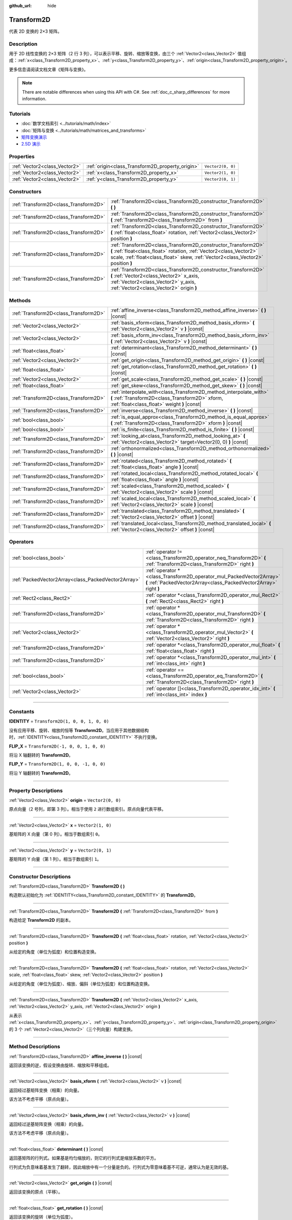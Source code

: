 :github_url: hide

.. DO NOT EDIT THIS FILE!!!
.. Generated automatically from Godot engine sources.
.. Generator: https://github.com/godotengine/godot/tree/master/doc/tools/make_rst.py.
.. XML source: https://github.com/godotengine/godot/tree/master/doc/classes/Transform2D.xml.

.. _class_Transform2D:

Transform2D
===========

代表 2D 变换的 2×3 矩阵。

.. rst-class:: classref-introduction-group

Description
-----------

用于 2D 线性变换的 2×3 矩阵（2 行 3 列），可以表示平移、旋转、缩放等变换，由三个 :ref:`Vector2<class_Vector2>` 值组成：\ :ref:`x<class_Transform2D_property_x>`\ 、\ :ref:`y<class_Transform2D_property_y>`\ 、\ :ref:`origin<class_Transform2D_property_origin>`\ 。

更多信息请阅读文档文章《矩阵与变换》。

.. note::

	There are notable differences when using this API with C#. See :ref:`doc_c_sharp_differences` for more information.

.. rst-class:: classref-introduction-group

Tutorials
---------

- :doc:`数学文档索引 <../tutorials/math/index>`

- :doc:`矩阵与变换 <../tutorials/math/matrices_and_transforms>`

- `矩阵变换演示 <https://godotengine.org/asset-library/asset/584>`__

- `2.5D 演示 <https://godotengine.org/asset-library/asset/583>`__

.. rst-class:: classref-reftable-group

Properties
----------

.. table::
   :widths: auto

   +-------------------------------+--------------------------------------------------+-------------------+
   | :ref:`Vector2<class_Vector2>` | :ref:`origin<class_Transform2D_property_origin>` | ``Vector2(0, 0)`` |
   +-------------------------------+--------------------------------------------------+-------------------+
   | :ref:`Vector2<class_Vector2>` | :ref:`x<class_Transform2D_property_x>`           | ``Vector2(1, 0)`` |
   +-------------------------------+--------------------------------------------------+-------------------+
   | :ref:`Vector2<class_Vector2>` | :ref:`y<class_Transform2D_property_y>`           | ``Vector2(0, 1)`` |
   +-------------------------------+--------------------------------------------------+-------------------+

.. rst-class:: classref-reftable-group

Constructors
------------

.. table::
   :widths: auto

   +---------------------------------------+---------------------------------------------------------------------------------------------------------------------------------------------------------------------------------------------------------------------------+
   | :ref:`Transform2D<class_Transform2D>` | :ref:`Transform2D<class_Transform2D_constructor_Transform2D>` **(** **)**                                                                                                                                                 |
   +---------------------------------------+---------------------------------------------------------------------------------------------------------------------------------------------------------------------------------------------------------------------------+
   | :ref:`Transform2D<class_Transform2D>` | :ref:`Transform2D<class_Transform2D_constructor_Transform2D>` **(** :ref:`Transform2D<class_Transform2D>` from **)**                                                                                                      |
   +---------------------------------------+---------------------------------------------------------------------------------------------------------------------------------------------------------------------------------------------------------------------------+
   | :ref:`Transform2D<class_Transform2D>` | :ref:`Transform2D<class_Transform2D_constructor_Transform2D>` **(** :ref:`float<class_float>` rotation, :ref:`Vector2<class_Vector2>` position **)**                                                                      |
   +---------------------------------------+---------------------------------------------------------------------------------------------------------------------------------------------------------------------------------------------------------------------------+
   | :ref:`Transform2D<class_Transform2D>` | :ref:`Transform2D<class_Transform2D_constructor_Transform2D>` **(** :ref:`float<class_float>` rotation, :ref:`Vector2<class_Vector2>` scale, :ref:`float<class_float>` skew, :ref:`Vector2<class_Vector2>` position **)** |
   +---------------------------------------+---------------------------------------------------------------------------------------------------------------------------------------------------------------------------------------------------------------------------+
   | :ref:`Transform2D<class_Transform2D>` | :ref:`Transform2D<class_Transform2D_constructor_Transform2D>` **(** :ref:`Vector2<class_Vector2>` x_axis, :ref:`Vector2<class_Vector2>` y_axis, :ref:`Vector2<class_Vector2>` origin **)**                                |
   +---------------------------------------+---------------------------------------------------------------------------------------------------------------------------------------------------------------------------------------------------------------------------+

.. rst-class:: classref-reftable-group

Methods
-------

.. table::
   :widths: auto

   +---------------------------------------+----------------------------------------------------------------------------------------------------------------------------------------------------------------------+
   | :ref:`Transform2D<class_Transform2D>` | :ref:`affine_inverse<class_Transform2D_method_affine_inverse>` **(** **)** |const|                                                                                   |
   +---------------------------------------+----------------------------------------------------------------------------------------------------------------------------------------------------------------------+
   | :ref:`Vector2<class_Vector2>`         | :ref:`basis_xform<class_Transform2D_method_basis_xform>` **(** :ref:`Vector2<class_Vector2>` v **)** |const|                                                         |
   +---------------------------------------+----------------------------------------------------------------------------------------------------------------------------------------------------------------------+
   | :ref:`Vector2<class_Vector2>`         | :ref:`basis_xform_inv<class_Transform2D_method_basis_xform_inv>` **(** :ref:`Vector2<class_Vector2>` v **)** |const|                                                 |
   +---------------------------------------+----------------------------------------------------------------------------------------------------------------------------------------------------------------------+
   | :ref:`float<class_float>`             | :ref:`determinant<class_Transform2D_method_determinant>` **(** **)** |const|                                                                                         |
   +---------------------------------------+----------------------------------------------------------------------------------------------------------------------------------------------------------------------+
   | :ref:`Vector2<class_Vector2>`         | :ref:`get_origin<class_Transform2D_method_get_origin>` **(** **)** |const|                                                                                           |
   +---------------------------------------+----------------------------------------------------------------------------------------------------------------------------------------------------------------------+
   | :ref:`float<class_float>`             | :ref:`get_rotation<class_Transform2D_method_get_rotation>` **(** **)** |const|                                                                                       |
   +---------------------------------------+----------------------------------------------------------------------------------------------------------------------------------------------------------------------+
   | :ref:`Vector2<class_Vector2>`         | :ref:`get_scale<class_Transform2D_method_get_scale>` **(** **)** |const|                                                                                             |
   +---------------------------------------+----------------------------------------------------------------------------------------------------------------------------------------------------------------------+
   | :ref:`float<class_float>`             | :ref:`get_skew<class_Transform2D_method_get_skew>` **(** **)** |const|                                                                                               |
   +---------------------------------------+----------------------------------------------------------------------------------------------------------------------------------------------------------------------+
   | :ref:`Transform2D<class_Transform2D>` | :ref:`interpolate_with<class_Transform2D_method_interpolate_with>` **(** :ref:`Transform2D<class_Transform2D>` xform, :ref:`float<class_float>` weight **)** |const| |
   +---------------------------------------+----------------------------------------------------------------------------------------------------------------------------------------------------------------------+
   | :ref:`Transform2D<class_Transform2D>` | :ref:`inverse<class_Transform2D_method_inverse>` **(** **)** |const|                                                                                                 |
   +---------------------------------------+----------------------------------------------------------------------------------------------------------------------------------------------------------------------+
   | :ref:`bool<class_bool>`               | :ref:`is_equal_approx<class_Transform2D_method_is_equal_approx>` **(** :ref:`Transform2D<class_Transform2D>` xform **)** |const|                                     |
   +---------------------------------------+----------------------------------------------------------------------------------------------------------------------------------------------------------------------+
   | :ref:`bool<class_bool>`               | :ref:`is_finite<class_Transform2D_method_is_finite>` **(** **)** |const|                                                                                             |
   +---------------------------------------+----------------------------------------------------------------------------------------------------------------------------------------------------------------------+
   | :ref:`Transform2D<class_Transform2D>` | :ref:`looking_at<class_Transform2D_method_looking_at>` **(** :ref:`Vector2<class_Vector2>` target=Vector2(0, 0) **)** |const|                                        |
   +---------------------------------------+----------------------------------------------------------------------------------------------------------------------------------------------------------------------+
   | :ref:`Transform2D<class_Transform2D>` | :ref:`orthonormalized<class_Transform2D_method_orthonormalized>` **(** **)** |const|                                                                                 |
   +---------------------------------------+----------------------------------------------------------------------------------------------------------------------------------------------------------------------+
   | :ref:`Transform2D<class_Transform2D>` | :ref:`rotated<class_Transform2D_method_rotated>` **(** :ref:`float<class_float>` angle **)** |const|                                                                 |
   +---------------------------------------+----------------------------------------------------------------------------------------------------------------------------------------------------------------------+
   | :ref:`Transform2D<class_Transform2D>` | :ref:`rotated_local<class_Transform2D_method_rotated_local>` **(** :ref:`float<class_float>` angle **)** |const|                                                     |
   +---------------------------------------+----------------------------------------------------------------------------------------------------------------------------------------------------------------------+
   | :ref:`Transform2D<class_Transform2D>` | :ref:`scaled<class_Transform2D_method_scaled>` **(** :ref:`Vector2<class_Vector2>` scale **)** |const|                                                               |
   +---------------------------------------+----------------------------------------------------------------------------------------------------------------------------------------------------------------------+
   | :ref:`Transform2D<class_Transform2D>` | :ref:`scaled_local<class_Transform2D_method_scaled_local>` **(** :ref:`Vector2<class_Vector2>` scale **)** |const|                                                   |
   +---------------------------------------+----------------------------------------------------------------------------------------------------------------------------------------------------------------------+
   | :ref:`Transform2D<class_Transform2D>` | :ref:`translated<class_Transform2D_method_translated>` **(** :ref:`Vector2<class_Vector2>` offset **)** |const|                                                      |
   +---------------------------------------+----------------------------------------------------------------------------------------------------------------------------------------------------------------------+
   | :ref:`Transform2D<class_Transform2D>` | :ref:`translated_local<class_Transform2D_method_translated_local>` **(** :ref:`Vector2<class_Vector2>` offset **)** |const|                                          |
   +---------------------------------------+----------------------------------------------------------------------------------------------------------------------------------------------------------------------+

.. rst-class:: classref-reftable-group

Operators
---------

.. table::
   :widths: auto

   +-----------------------------------------------------+--------------------------------------------------------------------------------------------------------------------------------------------+
   | :ref:`bool<class_bool>`                             | :ref:`operator !=<class_Transform2D_operator_neq_Transform2D>` **(** :ref:`Transform2D<class_Transform2D>` right **)**                     |
   +-----------------------------------------------------+--------------------------------------------------------------------------------------------------------------------------------------------+
   | :ref:`PackedVector2Array<class_PackedVector2Array>` | :ref:`operator *<class_Transform2D_operator_mul_PackedVector2Array>` **(** :ref:`PackedVector2Array<class_PackedVector2Array>` right **)** |
   +-----------------------------------------------------+--------------------------------------------------------------------------------------------------------------------------------------------+
   | :ref:`Rect2<class_Rect2>`                           | :ref:`operator *<class_Transform2D_operator_mul_Rect2>` **(** :ref:`Rect2<class_Rect2>` right **)**                                        |
   +-----------------------------------------------------+--------------------------------------------------------------------------------------------------------------------------------------------+
   | :ref:`Transform2D<class_Transform2D>`               | :ref:`operator *<class_Transform2D_operator_mul_Transform2D>` **(** :ref:`Transform2D<class_Transform2D>` right **)**                      |
   +-----------------------------------------------------+--------------------------------------------------------------------------------------------------------------------------------------------+
   | :ref:`Vector2<class_Vector2>`                       | :ref:`operator *<class_Transform2D_operator_mul_Vector2>` **(** :ref:`Vector2<class_Vector2>` right **)**                                  |
   +-----------------------------------------------------+--------------------------------------------------------------------------------------------------------------------------------------------+
   | :ref:`Transform2D<class_Transform2D>`               | :ref:`operator *<class_Transform2D_operator_mul_float>` **(** :ref:`float<class_float>` right **)**                                        |
   +-----------------------------------------------------+--------------------------------------------------------------------------------------------------------------------------------------------+
   | :ref:`Transform2D<class_Transform2D>`               | :ref:`operator *<class_Transform2D_operator_mul_int>` **(** :ref:`int<class_int>` right **)**                                              |
   +-----------------------------------------------------+--------------------------------------------------------------------------------------------------------------------------------------------+
   | :ref:`bool<class_bool>`                             | :ref:`operator ==<class_Transform2D_operator_eq_Transform2D>` **(** :ref:`Transform2D<class_Transform2D>` right **)**                      |
   +-----------------------------------------------------+--------------------------------------------------------------------------------------------------------------------------------------------+
   | :ref:`Vector2<class_Vector2>`                       | :ref:`operator []<class_Transform2D_operator_idx_int>` **(** :ref:`int<class_int>` index **)**                                             |
   +-----------------------------------------------------+--------------------------------------------------------------------------------------------------------------------------------------------+

.. rst-class:: classref-section-separator

----

.. rst-class:: classref-descriptions-group

Constants
---------

.. _class_Transform2D_constant_IDENTITY:

.. rst-class:: classref-constant

**IDENTITY** = ``Transform2D(1, 0, 0, 1, 0, 0)``

没有应用平移、旋转、缩放的恒等 **Transform2D**\ 。当应用于其他数据结构时，\ :ref:`IDENTITY<class_Transform2D_constant_IDENTITY>` 不执行变换。

.. _class_Transform2D_constant_FLIP_X:

.. rst-class:: classref-constant

**FLIP_X** = ``Transform2D(-1, 0, 0, 1, 0, 0)``

将沿 X 轴翻转的 **Transform2D**\ 。

.. _class_Transform2D_constant_FLIP_Y:

.. rst-class:: classref-constant

**FLIP_Y** = ``Transform2D(1, 0, 0, -1, 0, 0)``

将沿 Y 轴翻转的 **Transform2D**\ 。

.. rst-class:: classref-section-separator

----

.. rst-class:: classref-descriptions-group

Property Descriptions
---------------------

.. _class_Transform2D_property_origin:

.. rst-class:: classref-property

:ref:`Vector2<class_Vector2>` **origin** = ``Vector2(0, 0)``

原点向量（2 号列，即第 3 列）。相当于使用 ``2`` 进行数组索引。原点向量代表平移。

.. rst-class:: classref-item-separator

----

.. _class_Transform2D_property_x:

.. rst-class:: classref-property

:ref:`Vector2<class_Vector2>` **x** = ``Vector2(1, 0)``

基矩阵的 X 向量（第 0 列）。相当于数组索引 ``0``\ 。

.. rst-class:: classref-item-separator

----

.. _class_Transform2D_property_y:

.. rst-class:: classref-property

:ref:`Vector2<class_Vector2>` **y** = ``Vector2(0, 1)``

基矩阵的 Y 向量（第 1 列）。相当于数组索引 ``1``\ 。

.. rst-class:: classref-section-separator

----

.. rst-class:: classref-descriptions-group

Constructor Descriptions
------------------------

.. _class_Transform2D_constructor_Transform2D:

.. rst-class:: classref-constructor

:ref:`Transform2D<class_Transform2D>` **Transform2D** **(** **)**

构造默认初始化为 :ref:`IDENTITY<class_Transform2D_constant_IDENTITY>` 的 **Transform2D**\ 。

.. rst-class:: classref-item-separator

----

.. rst-class:: classref-constructor

:ref:`Transform2D<class_Transform2D>` **Transform2D** **(** :ref:`Transform2D<class_Transform2D>` from **)**

构造给定 **Transform2D** 的副本。

.. rst-class:: classref-item-separator

----

.. rst-class:: classref-constructor

:ref:`Transform2D<class_Transform2D>` **Transform2D** **(** :ref:`float<class_float>` rotation, :ref:`Vector2<class_Vector2>` position **)**

从给定的角度（单位为弧度）和位置构造变换。

.. rst-class:: classref-item-separator

----

.. rst-class:: classref-constructor

:ref:`Transform2D<class_Transform2D>` **Transform2D** **(** :ref:`float<class_float>` rotation, :ref:`Vector2<class_Vector2>` scale, :ref:`float<class_float>` skew, :ref:`Vector2<class_Vector2>` position **)**

从给定的角度（单位为弧度）、缩放、偏斜（单位为弧度）和位置构造变换。

.. rst-class:: classref-item-separator

----

.. rst-class:: classref-constructor

:ref:`Transform2D<class_Transform2D>` **Transform2D** **(** :ref:`Vector2<class_Vector2>` x_axis, :ref:`Vector2<class_Vector2>` y_axis, :ref:`Vector2<class_Vector2>` origin **)**

从表示 :ref:`x<class_Transform2D_property_x>`\ 、\ :ref:`y<class_Transform2D_property_y>`\ 、\ :ref:`origin<class_Transform2D_property_origin>` 的 3 个 :ref:`Vector2<class_Vector2>`\ （三个列向量）构建变换。

.. rst-class:: classref-section-separator

----

.. rst-class:: classref-descriptions-group

Method Descriptions
-------------------

.. _class_Transform2D_method_affine_inverse:

.. rst-class:: classref-method

:ref:`Transform2D<class_Transform2D>` **affine_inverse** **(** **)** |const|

返回该变换的逆，假设变换由旋转、缩放和平移组成。

.. rst-class:: classref-item-separator

----

.. _class_Transform2D_method_basis_xform:

.. rst-class:: classref-method

:ref:`Vector2<class_Vector2>` **basis_xform** **(** :ref:`Vector2<class_Vector2>` v **)** |const|

返回经过基矩阵变换（相乘）的向量。

该方法不考虑平移（原点向量）。

.. rst-class:: classref-item-separator

----

.. _class_Transform2D_method_basis_xform_inv:

.. rst-class:: classref-method

:ref:`Vector2<class_Vector2>` **basis_xform_inv** **(** :ref:`Vector2<class_Vector2>` v **)** |const|

返回经过逆基矩阵变换（相乘）的向量。

该方法不考虑平移（原点向量）。

.. rst-class:: classref-item-separator

----

.. _class_Transform2D_method_determinant:

.. rst-class:: classref-method

:ref:`float<class_float>` **determinant** **(** **)** |const|

返回基矩阵的行列式。如果基是均匀缩放的，则它的行列式是缩放系数的平方。

行列式为负意味着基发生了翻转，因此缩放中有一个分量是负的。行列式为零意味着基不可逆，通常认为是无效的基。

.. rst-class:: classref-item-separator

----

.. _class_Transform2D_method_get_origin:

.. rst-class:: classref-method

:ref:`Vector2<class_Vector2>` **get_origin** **(** **)** |const|

返回该变换的原点（平移）。

.. rst-class:: classref-item-separator

----

.. _class_Transform2D_method_get_rotation:

.. rst-class:: classref-method

:ref:`float<class_float>` **get_rotation** **(** **)** |const|

返回该变换的旋转（单位为弧度）。

.. rst-class:: classref-item-separator

----

.. _class_Transform2D_method_get_scale:

.. rst-class:: classref-method

:ref:`Vector2<class_Vector2>` **get_scale** **(** **)** |const|

返回缩放。

.. rst-class:: classref-item-separator

----

.. _class_Transform2D_method_get_skew:

.. rst-class:: classref-method

:ref:`float<class_float>` **get_skew** **(** **)** |const|

返回该变换的偏斜（单位为弧度）。

.. rst-class:: classref-item-separator

----

.. _class_Transform2D_method_interpolate_with:

.. rst-class:: classref-method

:ref:`Transform2D<class_Transform2D>` **interpolate_with** **(** :ref:`Transform2D<class_Transform2D>` xform, :ref:`float<class_float>` weight **)** |const|

返回将该变换与其他变换使用给定权重 ``weight`` 进行插值的结果（权重范围为 0.0 到 1.0）。

.. rst-class:: classref-item-separator

----

.. _class_Transform2D_method_inverse:

.. rst-class:: classref-method

:ref:`Transform2D<class_Transform2D>` **inverse** **(** **)** |const|

返回变换的反值，假设该变换是由旋转和平移组成的（没有缩放，对有缩放的变换使用 :ref:`affine_inverse<class_Transform2D_method_affine_inverse>`\ ）。

.. rst-class:: classref-item-separator

----

.. _class_Transform2D_method_is_equal_approx:

.. rst-class:: classref-method

:ref:`bool<class_bool>` **is_equal_approx** **(** :ref:`Transform2D<class_Transform2D>` xform **)** |const|

如果该变换和 ``xform`` 近似相等，则返回 ``true``\ ，确定近似相等的方法是在每个分量上调用 ``is_equal_approx``\ 。

.. rst-class:: classref-item-separator

----

.. _class_Transform2D_method_is_finite:

.. rst-class:: classref-method

:ref:`bool<class_bool>` **is_finite** **(** **)** |const|

如果该变换是有限的，则返回 ``true``\ ，判断方法是在每个分量上调用 :ref:`@GlobalScope.is_finite<class_@GlobalScope_method_is_finite>`\ 。

.. rst-class:: classref-item-separator

----

.. _class_Transform2D_method_looking_at:

.. rst-class:: classref-method

:ref:`Transform2D<class_Transform2D>` **looking_at** **(** :ref:`Vector2<class_Vector2>` target=Vector2(0, 0) **)** |const|

返回一个旋转后的变换副本，使旋转后的 X 轴指向 ``target`` 位置。

操作发生在全局空间中。

.. rst-class:: classref-item-separator

----

.. _class_Transform2D_method_orthonormalized:

.. rst-class:: classref-method

:ref:`Transform2D<class_Transform2D>` **orthonormalized** **(** **)** |const|

返回使用正交基（90 度）以及归一化的轴向量（缩放为 1 或 -1）的变换。

.. rst-class:: classref-item-separator

----

.. _class_Transform2D_method_rotated:

.. rst-class:: classref-method

:ref:`Transform2D<class_Transform2D>` **rotated** **(** :ref:`float<class_float>` angle **)** |const|

返回该变换的副本，该副本进行了夹角为 ``angle`` 的旋转操作（单位为弧度）。

这个方法的结果和让 ``X`` 变换与相应的旋转变换 ``R`` 从左侧相乘一致，即 ``R * X``\ ，但进行了优化。

可以视作在全局/父级坐标系中的变换。

.. rst-class:: classref-item-separator

----

.. _class_Transform2D_method_rotated_local:

.. rst-class:: classref-method

:ref:`Transform2D<class_Transform2D>` **rotated_local** **(** :ref:`float<class_float>` angle **)** |const|

返回该变换的副本，该副本进行了夹角为 ``angle`` 的旋转操作（单位为弧度）。

这个方法的结果和让 ``X`` 变换与相应的旋转变换 ``R`` 从右侧相乘一致，即 ``X * R``\ ，但进行了优化。

可以视作在局部坐标系中的变换。

.. rst-class:: classref-item-separator

----

.. _class_Transform2D_method_scaled:

.. rst-class:: classref-method

:ref:`Transform2D<class_Transform2D>` **scaled** **(** :ref:`Vector2<class_Vector2>` scale **)** |const|

返回该变换的副本，该副本进行了系数为 ``scale`` 的缩放操作。

这个方法的结果和让 ``X`` 变换与相应的缩放变换 ``S`` 从左侧相乘一致，即 ``S * X``\ ，但进行了优化。

可以视作在全局/父级坐标系中的变换。

.. rst-class:: classref-item-separator

----

.. _class_Transform2D_method_scaled_local:

.. rst-class:: classref-method

:ref:`Transform2D<class_Transform2D>` **scaled_local** **(** :ref:`Vector2<class_Vector2>` scale **)** |const|

返回该变换的副本，该副本进行了系数为 ``scale`` 的缩放操作。

这个方法的结果和让 ``X`` 变换与相应的缩放变换 ``S`` 从右侧相乘一致，即 ``X * S``\ ，但进行了优化。

可以视作在局部坐标系中的变换。

.. rst-class:: classref-item-separator

----

.. _class_Transform2D_method_translated:

.. rst-class:: classref-method

:ref:`Transform2D<class_Transform2D>` **translated** **(** :ref:`Vector2<class_Vector2>` offset **)** |const|

返回该变换的副本，该副本进行了偏移量为 ``offset`` 的平移操作。

这个方法的结果和让 ``X`` 变换与相应的平移变换 ``T`` 从左侧相乘一致，即 ``T * X``\ ，但进行了优化。

可以视作在全局/父级坐标系中的变换。

.. rst-class:: classref-item-separator

----

.. _class_Transform2D_method_translated_local:

.. rst-class:: classref-method

:ref:`Transform2D<class_Transform2D>` **translated_local** **(** :ref:`Vector2<class_Vector2>` offset **)** |const|

返回该变换的副本，该副本进行了偏移量为 ``offset`` 的平移操作。

这个方法的结果和让 ``X`` 变换与相应的平移变换 ``T`` 从右侧相乘一致，即 ``X * T``\ ，但进行了优化。

可以视作在局部坐标系中的变换。

.. rst-class:: classref-section-separator

----

.. rst-class:: classref-descriptions-group

Operator Descriptions
---------------------

.. _class_Transform2D_operator_neq_Transform2D:

.. rst-class:: classref-operator

:ref:`bool<class_bool>` **operator !=** **(** :ref:`Transform2D<class_Transform2D>` right **)**

如果变换不相等，则返回 ``true``\ 。

\ **注意：**\ 由于浮点数精度误差，请考虑改用 :ref:`is_equal_approx<class_Transform2D_method_is_equal_approx>`\ ，会更可靠。

.. rst-class:: classref-item-separator

----

.. _class_Transform2D_operator_mul_PackedVector2Array:

.. rst-class:: classref-operator

:ref:`PackedVector2Array<class_PackedVector2Array>` **operator *** **(** :ref:`PackedVector2Array<class_PackedVector2Array>` right **)**

使用给定的 **Transform2D** 矩阵将该 :ref:`Vector2<class_Vector2>` 数组中的每个元素进行变换（相乘）。

.. rst-class:: classref-item-separator

----

.. _class_Transform2D_operator_mul_Rect2:

.. rst-class:: classref-operator

:ref:`Rect2<class_Rect2>` **operator *** **(** :ref:`Rect2<class_Rect2>` right **)**

使用给定的 **Transform2D** 矩阵将该 :ref:`Rect2<class_Rect2>` 进行变换（相乘）。

.. rst-class:: classref-item-separator

----

.. _class_Transform2D_operator_mul_Transform2D:

.. rst-class:: classref-operator

:ref:`Transform2D<class_Transform2D>` **operator *** **(** :ref:`Transform2D<class_Transform2D>` right **)**

通过将这两个变换矩阵相乘来组合它们。这具有通过第一个变换（父项）来变换第二个变换（子项）的效果。

.. rst-class:: classref-item-separator

----

.. _class_Transform2D_operator_mul_Vector2:

.. rst-class:: classref-operator

:ref:`Vector2<class_Vector2>` **operator *** **(** :ref:`Vector2<class_Vector2>` right **)**

使用给定的 **Transform2D** 矩阵将该 :ref:`Vector2<class_Vector2>` 进行变换（相乘）。

.. rst-class:: classref-item-separator

----

.. _class_Transform2D_operator_mul_float:

.. rst-class:: classref-operator

:ref:`Transform2D<class_Transform2D>` **operator *** **(** :ref:`float<class_float>` right **)**

这个运算符对该 **Transform2D** 的所有分量进行乘运算，包括原点向量，进行统一缩放。

.. rst-class:: classref-item-separator

----

.. _class_Transform2D_operator_mul_int:

.. rst-class:: classref-operator

:ref:`Transform2D<class_Transform2D>` **operator *** **(** :ref:`int<class_int>` right **)**

这个运算符对该 **Transform2D** 的所有分量进行乘运算，包括原点向量，进行统一缩放。

.. rst-class:: classref-item-separator

----

.. _class_Transform2D_operator_eq_Transform2D:

.. rst-class:: classref-operator

:ref:`bool<class_bool>` **operator ==** **(** :ref:`Transform2D<class_Transform2D>` right **)**

如果变换完全相等，则返回 ``true``\ 。

\ **注意：**\ 由于浮点数精度误差，请考虑改用 :ref:`is_equal_approx<class_Transform2D_method_is_equal_approx>`\ ，会更可靠。

.. rst-class:: classref-item-separator

----

.. _class_Transform2D_operator_idx_int:

.. rst-class:: classref-operator

:ref:`Vector2<class_Vector2>` **operator []** **(** :ref:`int<class_int>` index **)**

使用其索引访问变换的分量。\ ``t[0]`` 相当于 ``t.x``\ ，\ ``t[1]`` 相当于 ``t.y``\ ，\ ``t[2]`` 相当于 ``t.origin``\ 。

.. |virtual| replace:: :abbr:`virtual (This method should typically be overridden by the user to have any effect.)`
.. |const| replace:: :abbr:`const (This method has no side effects. It doesn't modify any of the instance's member variables.)`
.. |vararg| replace:: :abbr:`vararg (This method accepts any number of arguments after the ones described here.)`
.. |constructor| replace:: :abbr:`constructor (This method is used to construct a type.)`
.. |static| replace:: :abbr:`static (This method doesn't need an instance to be called, so it can be called directly using the class name.)`
.. |operator| replace:: :abbr:`operator (This method describes a valid operator to use with this type as left-hand operand.)`
.. |bitfield| replace:: :abbr:`BitField (This value is an integer composed as a bitmask of the following flags.)`
